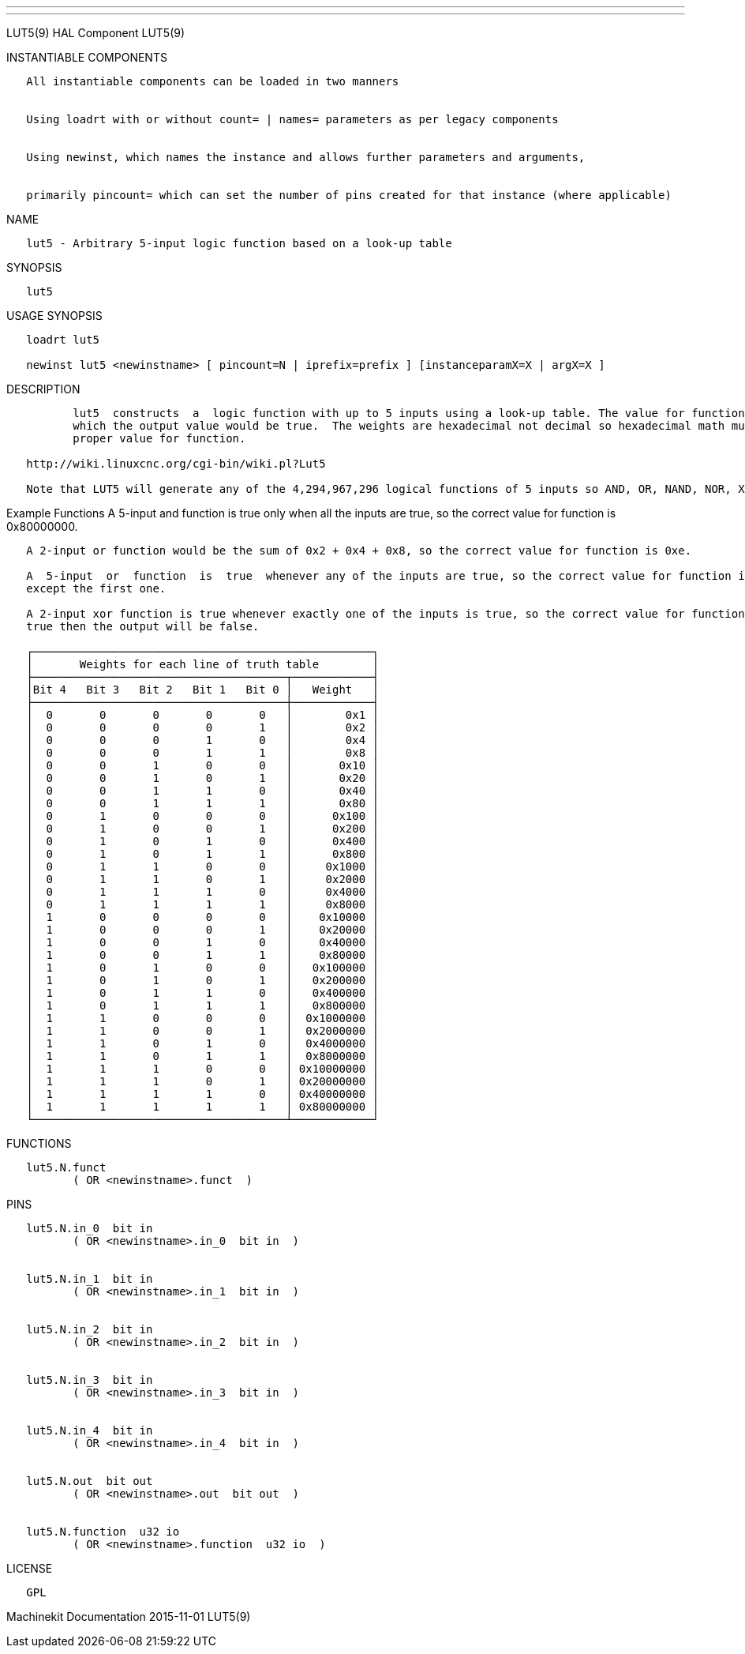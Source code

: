 ---
---

:skip-front-matter:
LUT5(9) HAL Component LUT5(9)

INSTANTIABLE COMPONENTS

----------------------------------------------------------------------------------------------------
   All instantiable components can be loaded in two manners


   Using loadrt with or without count= | names= parameters as per legacy components


   Using newinst, which names the instance and allows further parameters and arguments,


   primarily pincount= which can set the number of pins created for that instance (where applicable)
----------------------------------------------------------------------------------------------------

NAME

-------------------------------------------------------------------
   lut5 - Arbitrary 5-input logic function based on a look-up table
-------------------------------------------------------------------

SYNOPSIS

-------
   lut5
-------

USAGE SYNOPSIS

------------------------------------------------------------------------------------------
   loadrt lut5

   newinst lut5 <newinstname> [ pincount=N | iprefix=prefix ] [instanceparamX=X | argX=X ]
------------------------------------------------------------------------------------------

DESCRIPTION

----------------------------------------------------------------------------------------------------------------------------------------------------------------------------------------------------------
          lut5  constructs  a  logic function with up to 5 inputs using a look-up table. The value for function can be determined by writing the truth table, and computing the sum of all the weights for
          which the output value would be true.  The weights are hexadecimal not decimal so hexadecimal math must be used to sum the weights. A wiki page has a calculator  to  assist  in  computing  the
          proper value for function.

   http://wiki.linuxcnc.org/cgi-bin/wiki.pl?Lut5

   Note that LUT5 will generate any of the 4,294,967,296 logical functions of 5 inputs so AND, OR, NAND, NOR, XOR and every other combinatorial function is possible.
----------------------------------------------------------------------------------------------------------------------------------------------------------------------------------------------------------

Example Functions A 5-input and function is true only when all the
inputs are true, so the correct value for function is 0x80000000.

----------------------------------------------------------------------------------------------------------------------------------------------------------------------------------------------------------
   A 2-input or function would be the sum of 0x2 + 0x4 + 0x8, so the correct value for function is 0xe.

   A  5-input  or  function  is  true  whenever any of the inputs are true, so the correct value for function is 0xfffffffe. Because every weight except 0x1 is true the function is the sum of every line
   except the first one.

   A 2-input xor function is true whenever exactly one of the inputs is true, so the correct value for function is 0x6.  Only in-0 and in-1 should be connected to signals, because if any  other  bit  is
   true then the output will be false.

   ┌───────────────────────────────────────────────────┐
   │       Weights for each line of truth table        │
   ├──────────────────────────────────────┬────────────┤
   │Bit 4   Bit 3   Bit 2   Bit 1   Bit 0 │   Weight   │
   ├──────────────────────────────────────┼────────────┤
   │  0       0       0       0       0   │        0x1 │
   │  0       0       0       0       1   │        0x2 │
   │  0       0       0       1       0   │        0x4 │
   │  0       0       0       1       1   │        0x8 │
   │  0       0       1       0       0   │       0x10 │
   │  0       0       1       0       1   │       0x20 │
   │  0       0       1       1       0   │       0x40 │
   │  0       0       1       1       1   │       0x80 │
   │  0       1       0       0       0   │      0x100 │
   │  0       1       0       0       1   │      0x200 │
   │  0       1       0       1       0   │      0x400 │
   │  0       1       0       1       1   │      0x800 │
   │  0       1       1       0       0   │     0x1000 │
   │  0       1       1       0       1   │     0x2000 │
   │  0       1       1       1       0   │     0x4000 │
   │  0       1       1       1       1   │     0x8000 │
   │  1       0       0       0       0   │    0x10000 │
   │  1       0       0       0       1   │    0x20000 │
   │  1       0       0       1       0   │    0x40000 │
   │  1       0       0       1       1   │    0x80000 │
   │  1       0       1       0       0   │   0x100000 │
   │  1       0       1       0       1   │   0x200000 │
   │  1       0       1       1       0   │   0x400000 │
   │  1       0       1       1       1   │   0x800000 │
   │  1       1       0       0       0   │  0x1000000 │
   │  1       1       0       0       1   │  0x2000000 │
   │  1       1       0       1       0   │  0x4000000 │
   │  1       1       0       1       1   │  0x8000000 │
   │  1       1       1       0       0   │ 0x10000000 │
   │  1       1       1       0       1   │ 0x20000000 │
   │  1       1       1       1       0   │ 0x40000000 │
   │  1       1       1       1       1   │ 0x80000000 │
   └──────────────────────────────────────┴────────────┘
----------------------------------------------------------------------------------------------------------------------------------------------------------------------------------------------------------

FUNCTIONS

-------------------------------------
   lut5.N.funct
          ( OR <newinstname>.funct  )
-------------------------------------

PINS

------------------------------------------------
   lut5.N.in_0  bit in
          ( OR <newinstname>.in_0  bit in  )


   lut5.N.in_1  bit in
          ( OR <newinstname>.in_1  bit in  )


   lut5.N.in_2  bit in
          ( OR <newinstname>.in_2  bit in  )


   lut5.N.in_3  bit in
          ( OR <newinstname>.in_3  bit in  )


   lut5.N.in_4  bit in
          ( OR <newinstname>.in_4  bit in  )


   lut5.N.out  bit out
          ( OR <newinstname>.out  bit out  )


   lut5.N.function  u32 io
          ( OR <newinstname>.function  u32 io  )
------------------------------------------------

LICENSE

------
   GPL
------

Machinekit Documentation 2015-11-01 LUT5(9)
